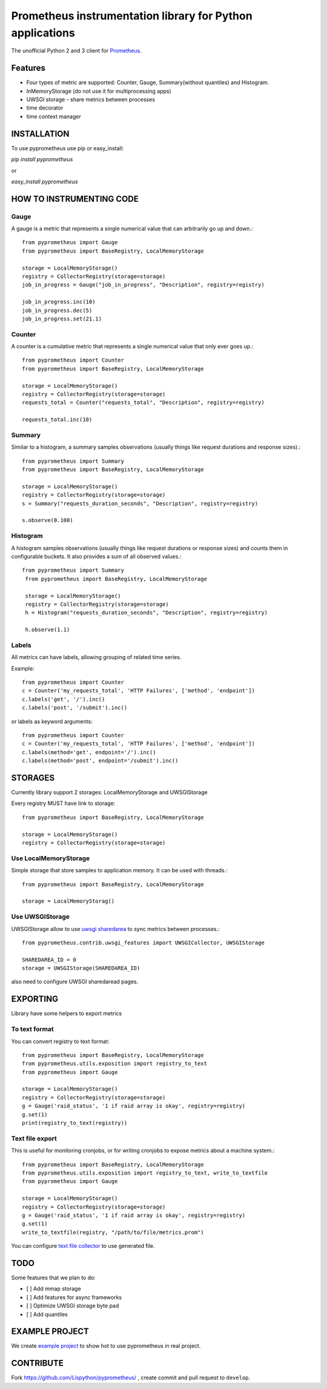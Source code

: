 Prometheus instrumentation library for Python applications
============================================================

The unofficial Python 2 and 3 client for `Prometheus`_.

.. image:: https://travis-ci.org/Lispython/pyprometheus.svg?branch=master
    :target: https://travis-ci.org/Lispython/pyprometheus



Features
--------

- Four types of metric are supported: Counter, Gauge, Summary(without quantiles) and Histogram.
- InMemoryStorage (do not use it for multiprocessing apps)
- UWSGI storage - share metrics between processes
- time decorator
- time context manager



INSTALLATION
------------

To use pyprometheus use pip or easy_install:

`pip install pyprometheus`

or

`easy_install pyprometheus`


HOW TO INSTRUMENTING CODE
-------------------------

Gauge
~~~~~

A gauge is a metric that represents a single numerical value that can arbitrarily go up and down.::

   from pyprometheus import Gauge
   from pyprometheus import BaseRegistry, LocalMemoryStorage

   storage = LocalMemoryStorage()
   registry = CollectorRegistry(storage=storage)
   job_in_progress = Gauge("job_in_progress", "Description", registry=registry)

   job_in_progress.inc(10)
   job_in_progress.dec(5)
   job_in_progress.set(21.1)


Counter
~~~~~~~

A counter is a cumulative metric that represents a single numerical value that only ever goes up.::

   from pyprometheus import Counter
   from pyprometheus import BaseRegistry, LocalMemoryStorage

   storage = LocalMemoryStorage()
   registry = CollectorRegistry(storage=storage)
   requests_total = Counter("requests_total", "Description", registry=registry)

   requests_total.inc(10)


Summary
~~~~~~~

Similar to a histogram, a summary samples observations (usually things like request durations and response sizes).::

   from pyprometheus import Summary
   from pyprometheus import BaseRegistry, LocalMemoryStorage

   storage = LocalMemoryStorage()
   registry = CollectorRegistry(storage=storage)
   s = Summary("requests_duration_seconds", "Description", registry=registry)

   s.observe(0.100)


Histogram
~~~~~~~~~

A histogram samples observations (usually things like request durations or response sizes) and counts them in configurable buckets. It also provides a sum of all observed values.::

  from pyprometheus import Summary
   from pyprometheus import BaseRegistry, LocalMemoryStorage

   storage = LocalMemoryStorage()
   registry = CollectorRegistry(storage=storage)
   h = Histogram("requests_duration_seconds", "Description", registry=registry)

   h.observe(1.1)


Labels
~~~~~~

All metrics can have labels, allowing grouping of related time series.


Example::

    from pyprometheus import Counter
    c = Counter('my_requests_total', 'HTTP Failures', ['method', 'endpoint'])
    c.labels('get', '/').inc()
    c.labels('post', '/submit').inc()

or labels as keyword arguments::

    from pyprometheus import Counter
    c = Counter('my_requests_total', 'HTTP Failures', ['method', 'endpoint'])
    c.labels(method='get', endpoint='/').inc()
    c.labels(method='post', endpoint='/submit').inc()



STORAGES
--------

Currently library support 2 storages: LocalMemoryStorage and UWSGIStorage

Every registry MUST have link to storage::

  from pyprometheus import BaseRegistry, LocalMemoryStorage

  storage = LocalMemoryStorage()
  registry = CollectorRegistry(storage=storage)


Use LocalMemoryStorage
~~~~~~~~~~~~~~~~~~~~~~

Simple storage that store samples to application memory. It can be used with threads.::

  from pyprometheus import BaseRegistry, LocalMemoryStorage

  storage = LocalMemoryStorag()


Use UWSGIStorage
~~~~~~~~~~~~~~~~

UWSGIStorage allow to use `uwsgi sharedarea`_ to sync metrics between processes.::

  from pyprometheus.contrib.uwsgi_features import UWSGICollector, UWSGIStorage

  SHAREDAREA_ID = 0
  storage = UWSGIStorage(SHAREDAREA_ID)



also need to configure UWSGI sharedaread pages.




EXPORTING
---------

Library have some helpers to export metrics

To text format
~~~~~~~~~~~~~~

You can convert registry to text format::


  from pyprometheus import BaseRegistry, LocalMemoryStorage
  from pyprometheus.utils.exposition import registry_to_text
  from pyprometheus import Gauge

  storage = LocalMemoryStorage()
  registry = CollectorRegistry(storage=storage)
  g = Gauge('raid_status', '1 if raid array is okay', registry=registry)
  g.set(1)
  print(registry_to_text(registry))



Text file export
~~~~~~~~~~~~~~~~

This is useful for monitoring cronjobs, or for writing cronjobs to expose metrics about a machine system.::

  from pyprometheus import BaseRegistry, LocalMemoryStorage
  from pyprometheus.utils.exposition import registry_to_text, write_to_textfile
  from pyprometheus import Gauge

  storage = LocalMemoryStorage()
  registry = CollectorRegistry(storage=storage)
  g = Gauge('raid_status', '1 if raid array is okay', registry=registry)
  g.set(1)
  write_to_textfile(registry, "/path/to/file/metrics.prom")


You can configure `text file collector`_ to use generated file.


TODO
----

Some features that we plan to do:

- [ ] Add mmap storage
- [ ] Add features for async frameworks
- [ ] Optimize UWSGI storage byte pad
- [ ] Add quantiles



EXAMPLE PROJECT
---------------

We create `example project`_ to show hot to use pyprometheus in real project.


CONTRIBUTE
----------

Fork https://github.com/Lispython/pyprometheus/ , create commit and pull request to ``develop``.



.. _`example project`: http://github.com/Lispython/pyprometheus_demo
.. _`text file collector`: https://github.com/prometheus/node_exporter#textfile-collector
.. _`uwsgi sharedarea`: http://uwsgi-docs.readthedocs.io/en/latest/SharedArea.html
.. _`Prometheus`: http://prometheus.io
